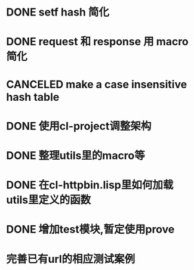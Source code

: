 * DONE setf hash 简化
  CLOSED: [2017-08-07 Mon 19:57]
  :LOGBOOK:
  - State "DONE"       from "NEXT"       [2017-08-07 Mon 19:57]
  :END:
* DONE request 和  response 用 macro 简化
  CLOSED: [2017-08-07 Mon 19:58]
  :LOGBOOK:
  - State "DONE"       from ""           [2017-08-07 Mon 19:58]
  :END:
* CANCELED make a case insensitive hash table
  CLOSED: [2017-11-06 Mon 21:12]
  :LOGBOOK:
  - State "CANCEL"     from ""           [2017-11-06 Mon 21:12]
  - State "CANCELLED"  from ""           [2017-08-07 Mon 19:57]
  :END:
* DONE 使用cl-project调整架构
  CLOSED: [2018-01-10 Wed 16:01]
  :LOGBOOK:
  - State "DONE"       from ""           [2018-01-10 Wed 16:01]
  :END:
* DONE 整理utils里的macro等
  CLOSED: [2018-01-10 Wed 16:02]
  :LOGBOOK:
  - State "DONE"       from ""           [2018-01-10 Wed 16:02]
  :END:
* DONE 在cl-httpbin.lisp里如何加载utils里定义的函数
  CLOSED: [2018-01-11 Thu 10:50]
  :LOGBOOK:
  - State "DONE"       from "CANCELED"   [2018-01-11 Thu 14:58]
  - State "CANCELED"   from ""           [2018-01-11 Thu 10:50] \\
    还没有找到类似python里那样from xxx import * 这样的用法
  :END:
* DONE 增加test模块,暂定使用prove
  CLOSED: [2018-01-12 Fri 21:50]
  :LOGBOOK:
  - State "DONE"       from ""           [2018-01-12 Fri 21:50]
  :END:
* 完善已有url的相应测试案例

